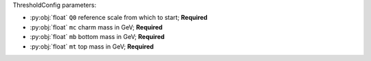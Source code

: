 ThresholdConfig parameters:

- :py:obj:`float` ``Q0`` reference scale from which to start; **Required**
- :py:obj:`float` ``mc`` charm mass in GeV; **Required**
- :py:obj:`float` ``mb`` bottom mass in GeV; **Required**
- :py:obj:`float` ``mt`` top mass in GeV; **Required**